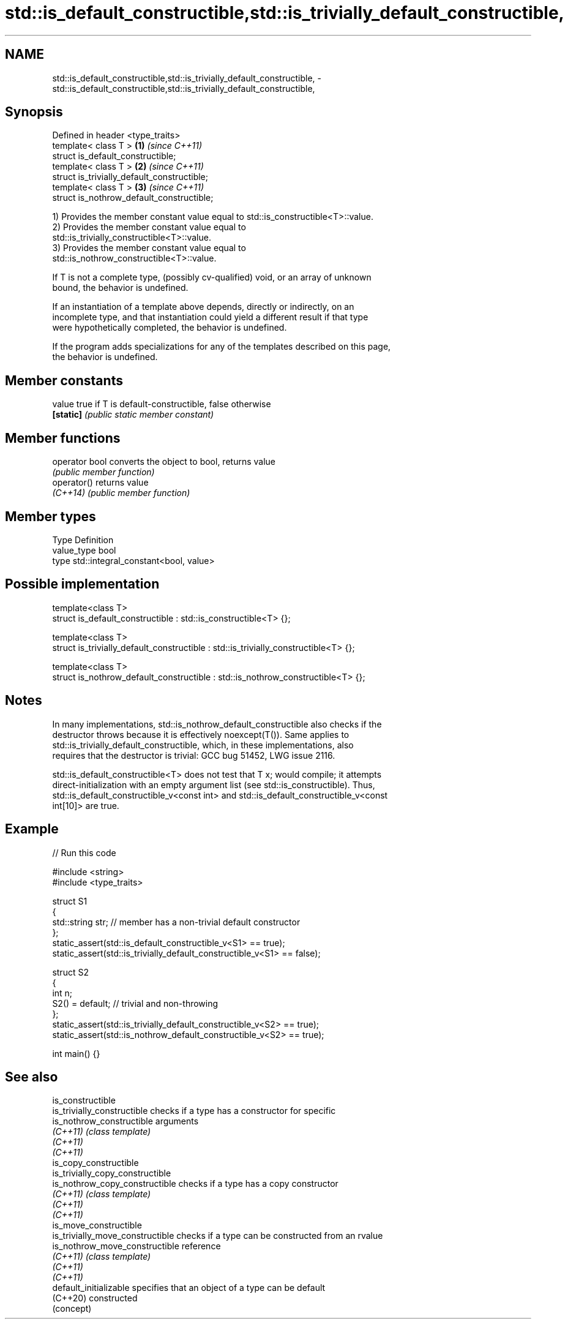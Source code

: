 .TH std::is_default_constructible,std::is_trivially_default_constructible, 3 "2024.06.10" "http://cppreference.com" "C++ Standard Libary"
.SH NAME
std::is_default_constructible,std::is_trivially_default_constructible, \- std::is_default_constructible,std::is_trivially_default_constructible,

.SH Synopsis

   Defined in header <type_traits>
   template< class T >                        \fB(1)\fP \fI(since C++11)\fP
   struct is_default_constructible;
   template< class T >                        \fB(2)\fP \fI(since C++11)\fP
   struct is_trivially_default_constructible;
   template< class T >                        \fB(3)\fP \fI(since C++11)\fP
   struct is_nothrow_default_constructible;

   1) Provides the member constant value equal to std::is_constructible<T>::value.
   2) Provides the member constant value equal to
   std::is_trivially_constructible<T>::value.
   3) Provides the member constant value equal to
   std::is_nothrow_constructible<T>::value.

   If T is not a complete type, (possibly cv-qualified) void, or an array of unknown
   bound, the behavior is undefined.

   If an instantiation of a template above depends, directly or indirectly, on an
   incomplete type, and that instantiation could yield a different result if that type
   were hypothetically completed, the behavior is undefined.

   If the program adds specializations for any of the templates described on this page,
   the behavior is undefined.

.SH Member constants

   value    true if T is default-constructible, false otherwise
   \fB[static]\fP \fI(public static member constant)\fP

.SH Member functions

   operator bool converts the object to bool, returns value
                 \fI(public member function)\fP
   operator()    returns value
   \fI(C++14)\fP       \fI(public member function)\fP

.SH Member types

   Type       Definition
   value_type bool
   type       std::integral_constant<bool, value>

.SH Possible implementation

   template<class T>
   struct is_default_constructible : std::is_constructible<T> {};

   template<class T>
   struct is_trivially_default_constructible : std::is_trivially_constructible<T> {};

   template<class T>
   struct is_nothrow_default_constructible : std::is_nothrow_constructible<T> {};

.SH Notes

   In many implementations, std::is_nothrow_default_constructible also checks if the
   destructor throws because it is effectively noexcept(T()). Same applies to
   std::is_trivially_default_constructible, which, in these implementations, also
   requires that the destructor is trivial: GCC bug 51452, LWG issue 2116.

   std::is_default_constructible<T> does not test that T x; would compile; it attempts
   direct-initialization with an empty argument list (see std::is_constructible). Thus,
   std::is_default_constructible_v<const int> and std::is_default_constructible_v<const
   int[10]> are true.

.SH Example


// Run this code

 #include <string>
 #include <type_traits>

 struct S1
 {
     std::string str; // member has a non-trivial default constructor
 };
 static_assert(std::is_default_constructible_v<S1> == true);
 static_assert(std::is_trivially_default_constructible_v<S1> == false);

 struct S2
 {
     int n;
     S2() = default; // trivial and non-throwing
 };
 static_assert(std::is_trivially_default_constructible_v<S2> == true);
 static_assert(std::is_nothrow_default_constructible_v<S2> == true);

 int main() {}

.SH See also

   is_constructible
   is_trivially_constructible      checks if a type has a constructor for specific
   is_nothrow_constructible        arguments
   \fI(C++11)\fP                         \fI(class template)\fP
   \fI(C++11)\fP
   \fI(C++11)\fP
   is_copy_constructible
   is_trivially_copy_constructible
   is_nothrow_copy_constructible   checks if a type has a copy constructor
   \fI(C++11)\fP                         \fI(class template)\fP
   \fI(C++11)\fP
   \fI(C++11)\fP
   is_move_constructible
   is_trivially_move_constructible checks if a type can be constructed from an rvalue
   is_nothrow_move_constructible   reference
   \fI(C++11)\fP                         \fI(class template)\fP
   \fI(C++11)\fP
   \fI(C++11)\fP
   default_initializable           specifies that an object of a type can be default
   (C++20)                         constructed
                                   (concept)
